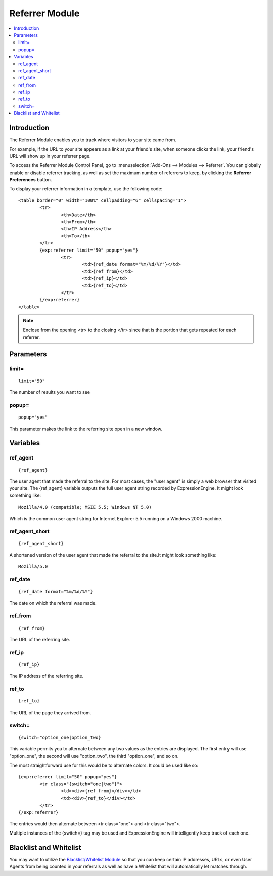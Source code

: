 ###############
Referrer Module
###############

.. contents::
   :local:

************
Introduction
************

The Referrer Module enables you to track where visitors to your site came from.

For example, if the URL to your site appears as a link at your friend's site, when
someone clicks the link, your friend's URL will show up in your referrer page.

To access the Referrer Module Control Panel, go to :menuselection:`Add-Ons --> Modules --> Referrer`.
You can globally enable or disable referrer tracking, as well as set the maximum number
of referrers to keep, by clicking the **Referrer Preferences** button.

To display your referrer information in a template, use the following code::

	<table border="0" width="100%" cellpadding="6" cellspacing="1">
		<tr>
			<th>Date</th>
			<th>From</th>
			<th>IP Address</th>
			<th>To</th>
		</tr>
		{exp:referrer limit="50" popup="yes"}
			<tr>
				<td>{ref_date format="%m/%d/%Y"}</td>
				<td>{ref_from}</td>
				<td>{ref_ip}</td>
				<td>{ref_to}</td>
			</tr>
		{/exp:referrer}
	</table>

.. note:: Enclose from the opening <tr> to the closing </tr> since
   that is the portion that gets repeated for each referrer.


**********
Parameters
**********


limit=
------

::

	limit="50"

The number of results you want to see

popup=
------

::

	popup="yes"

This parameter makes the link to the referring site open in a new
window.

*********
Variables
*********

ref\_agent
----------

::

	{ref_agent}

The user agent that made the referral to the site. For most cases, the
"user agent" is simply a web browser that visited your site. The
{ref\_agent} variable outputs the full user agent string recorded by
ExpressionEngine. It might look something like::

	Mozilla/4.0 (compatible; MSIE 5.5; Windows NT 5.0)

Which is the common user agent string for Internet Explorer 5.5 running
on a Windows 2000 machine.

ref\_agent\_short
-----------------

::

	{ref_agent_short}

A shortened version of the user agent that made the referral to the
site.It might look something like::

	Mozilla/5.0

ref\_date
---------

::

	{ref_date format="%m/%d/%Y"}

The date on which the referral was made.

ref\_from
---------

::

	{ref_from}

The URL of the referring site.

ref\_ip
-------

::

	{ref_ip}

The IP address of the referring site.

ref\_to
-------

::

	{ref_to}

The URL of the page they arrived from.

switch=
-------

::

	{switch="option_one|option_two}

This variable permits you to alternate between any two values as the
entries are displayed. The first entry will use "option\_one", the
second will use "option\_two", the third "option\_one", and so on.

The most straightforward use for this would be to alternate colors. It
could be used like so::

	{exp:referrer limit="50" popup="yes"}
		<tr class="{switch="one|two"}">
			<td><div>{ref_from}</div></td>
			<td><div>{ref_to}</div></td>
		</tr>
	{/exp:referrer}

The entries would then alternate between <tr class="one"> and <tr
class="two">.

Multiple instances of the {switch=} tag may be used and ExpressionEngine will
intelligently keep track of each one.

***********************
Blacklist and Whitelist
***********************

You may want to utilize the `Blacklist/Whitelist Module <../blacklist/index.html>`_ so that you can keep
certain IP addresses, URLs, or even User Agents from being counted in
your referrals as well as have a Whitelist that will automatically let
matches through.

